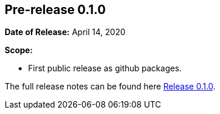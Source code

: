 [[release-notes-0.1.0]]
== Pre-release 0.1.0

:release-0_1_0: https://github.com/khmarbaise/maven-it-extension/milestone/1?closed=1

*Date of Release:* April 14, 2020

*Scope:*

 - First public release as github packages.

The full release notes can be found here {release-0_1_0}[Release 0.1.0].